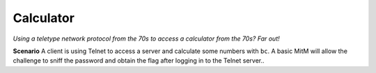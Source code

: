 ==========
Calculator
==========

*Using a teletype network protocol from the 70s to access a calculator from the 70s? Far out!*

**Scenario** A client is using Telnet to access a server and calculate some numbers with ``bc``. A basic MitM will allow
the challenge to sniff the password and obtain the flag after logging in to the Telnet server..
